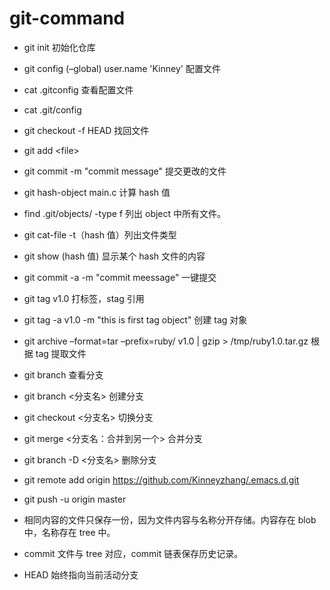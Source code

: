* git-command
  * git init 初始化仓库
  * git config (--global) user.name 'Kinney' 配置文件
  * cat .gitconfig 查看配置文件
  * cat .git/config
  * git checkout -f HEAD 找回文件
  * git add <file>
  * git commit -m "commit message" 提交更改的文件
  * git hash-object main.c 计算 hash 值
  * find .git/objects/ -type f 列出 object 中所有文件。
  * git cat-file -t（hash 值）列出文件类型
  * git show (hash 值) 显示某个 hash 文件的内容

  * git commit -a -m "commit meessage" 一键提交
  * git tag v1.0 打标签，stag 引用
  * git tag -a v1.0 -m "this is first tag object" 创建 tag 对象
  * git archive --format=tar --prefix=ruby/ v1.0 | gzip > /tmp/ruby1.0.tar.gz  根据 tag 提取文件

  * git branch 查看分支
  * git branch <分支名> 创建分支
  * git checkout <分支名> 切换分支
  * git merge <分支名：合并到另一个> 合并分支
  * git branch -D <分支名> 删除分支

  * git remote add origin https://github.com/Kinneyzhang/.emacs.d.git
  * git push -u origin master

  * 相同内容的文件只保存一份，因为文件内容与名称分开存储。内容存在 blob 中，名称存在 tree 中。
  * commit 文件与 tree 对应，commit 链表保存历史记录。
  * HEAD 始终指向当前活动分支
